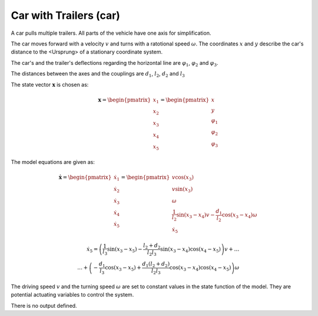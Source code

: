 =======================
Car with Trailers (car)
=======================

A car pulls multiple trailers. All parts of the vehicle have one axis for simplification.

The car moves forward with a velocity :math:`v` and turns with a ratotional speed :math:`\omega`.
The coordinates :math:`x` and :math:`y` describe the car's distance to the <Ursprung> of a stationary coordinate system.

The car's and the trailer's deflections regarding the horizontal line are :math:`\varphi_1`, :math:`\varphi_2` and :math:`\varphi_3`.

The distances between the axes and the couplings are :math:`d_1`, :math:`l_2`, :math:`d_2` and :math:`l_3`

.. image:: ../pictures/car.png

The state vector :math:`\boldsymbol{x}` is chosen as:

.. math::
    
    \boldsymbol{x} 
    =
    \begin{pmatrix}
        x_1 \\
        x_2 \\
        x_3 \\
        x_4 \\
        x_5
    \end{pmatrix} 
    =
    \begin{pmatrix}
        x \\
        y \\
        \varphi_1 \\
        \varphi_2 \\
        \varphi_3
    \end{pmatrix} 

The model equations are given as:

.. math::
    
    \boldsymbol{\dot{x}} 
    =
    \begin{pmatrix}
        \dot{x}_1 \\
        \dot{x}_2 \\
        \dot{x}_3 \\
        \dot{x}_4 \\
        \dot{x}_5
    \end{pmatrix} 
    =
    \begin{pmatrix}
        v \cos(x_3)\\
        v \sin(x_3)\\
        \omega \\
        \frac{1}{l_2} \sin(x_3 - x_4) v - \frac{d_1}{l_2} \cos(x_3 - x_4) \omega \\
        \dot{x}_5
    \end{pmatrix} 
    
.. math::
    
    \dot{x}_5
    =
    \left(\frac{1}{l_3} \sin(x_3 - x_5) - \frac{l_2 + d_2}{l_2 l_3} \sin(x_3 - x_4) \cos(x_4 - x_5)\right) v + \dots \\
    \dots + \left(-\frac{d_1}{l_3} \cos(x_3 - x_5) + \frac{d_1 (l_2 + d_2)}{l_2 l_3} \cos(x_3 - x_4) \cos(x_4 - x_5)\right) \omega
    
The driving speed :math:`v` and the turning speed :math:`\omega` are set to constant values in the state function of the model.
They are potential actuating variables to control the system.
    
There is no output defined.
    